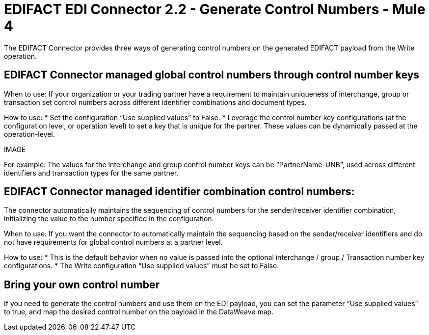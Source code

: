 = EDIFACT EDI Connector 2.2 - Generate Control Numbers - Mule 4

The EDIFACT Connector provides three ways of generating control numbers on the generated EDIFACT payload from the Write operation.

== EDIFACT Connector managed global control numbers through control number keys

When to use: If your organization or your trading partner have a requirement to maintain uniqueness of interchange, group or transaction set control numbers across different identifier combinations and document types.

How to use:
* Set the configuration “Use supplied values” to False.
* Leverage the control number key configurations (at the configuration level, or operation level) to set a key that is unique for the partner. These values can be dynamically passed at the operation-level.

IMAGE

For example: The values for the interchange and group control number keys can be “PartnerName-UNB”, used across different identifiers and transaction types for the same partner.

== EDIFACT Connector managed identifier combination control numbers:

The connector automatically maintains the sequencing of control numbers for the sender/receiver identifier combination, initializing the value to the number specified in the configuration.

When to use: If you want the connector to automatically maintain the sequencing based on the sender/receiver identifiers and do not have requirements for global control numbers at a partner level.

How to use:
* This is the default behavior when no value is passed into the optional interchange / group / Transaction number key configurations.
* The Write configuration “Use supplied values” must be set to False.

== Bring your own control number

If you need to generate the control numbers and use them on the EDI payload, you can set the parameter “Use supplied values” to true, and map the desired control number on the payload in the DataWeave map.
